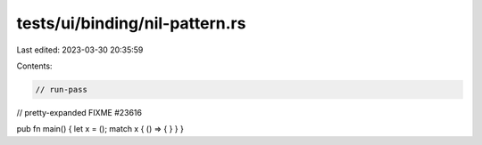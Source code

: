 tests/ui/binding/nil-pattern.rs
===============================

Last edited: 2023-03-30 20:35:59

Contents:

.. code-block:: rs

    // run-pass
// pretty-expanded FIXME #23616

pub fn main() { let x = (); match x { () => { } } }


